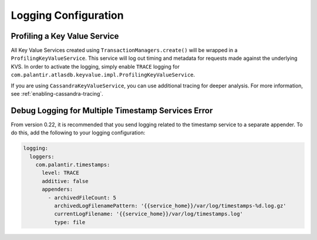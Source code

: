 .. _logging-configuration:

=====================
Logging Configuration
=====================

Profiling a Key Value Service
=============================

All Key Value Services created using ``TransactionManagers.create()`` will
be wrapped in a ``ProfilingKeyValueService``.  This service will log out timing
and metadata for requests made against the underlying KVS.  In order to activate
the logging, simply enable ``TRACE`` logging for
``com.palantir.atlasdb.keyvalue.impl.ProfilingKeyValueService``.

If you are using ``CassandraKeyValueService``, you can use additional tracing for deeper analysis.
For more information, see :ref:`enabling-cassandra-tracing`.

Debug Logging for Multiple Timestamp Services Error
===================================================

From version 0.22, it is recommended that you send logging related to the timestamp service to a separate appender.
To do this, add the following to your logging configuration:

.. code:: yaml

    logging:
      loggers:
        com.palantir.timestamps:
          level: TRACE
          additive: false
          appenders:
            - archivedFileCount: 5
              archivedLogFilenamePattern: '{{service_home}}/var/log/timestamps-%d.log.gz'
              currentLogFilename: '{{service_home}}/var/log/timestamps.log'
              type: file
